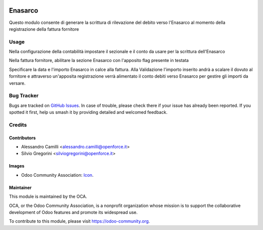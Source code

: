 .. image:: https://img.shields.io/badge/licence-AGPL--3-blue.svg
   :target: http://www.gnu.org/licenses/agpl-3.0-standalone.html
   :alt: License: AGPL-3

========
Enasarco
========

Questo modulo consente di generare la scrittura di rilevazione del 
debito verso l'Enasarco al momento della registrazione della fattura
fornitore


Usage
=====

Nella configurazione della contabilità impostare il sezionale e il conto
da usare per la scrittura dell'Enasarco

Nella fattura fornitore, abilitare la sezione Enasarco con l'apposito flag
presente in testata

Specificare la data e l'importo Enasarco in calce alla fattura.
Alla Validazione l'importo inserito andrà a scalare il dovuto al fornitore
e attraverso un'apposita registrazione verrà alimentato il conto debiti
verso Enasarco per gestire gli importi da versare.


Bug Tracker
===========

Bugs are tracked on `GitHub Issues
<https://github.com/OCA/l10n-italy/issues>`_. In case of trouble, please
check there if your issue has already been reported. If you spotted it first,
help us smash it by providing detailed and welcomed feedback.


Credits
=======


Contributors
------------
* Alessandro Camilli <alessandro.camilli@openforce.it>
* Silvio Gregorini <silviogregorini@openforce.it>

Images
-------
* Odoo Community Association: `Icon <https://github.com/OCA/maintainer-tools/blob/master/template/module/static/description/icon.svg>`_.

Maintainer
----------

.. image:: https://odoo-community.org/logo.png
   :alt: Odoo Community Association
   :target: https://odoo-community.org

This module is maintained by the OCA.

OCA, or the Odoo Community Association, is a nonprofit organization whose
mission is to support the collaborative development of Odoo features and
promote its widespread use.

To contribute to this module, please visit https://odoo-community.org.

